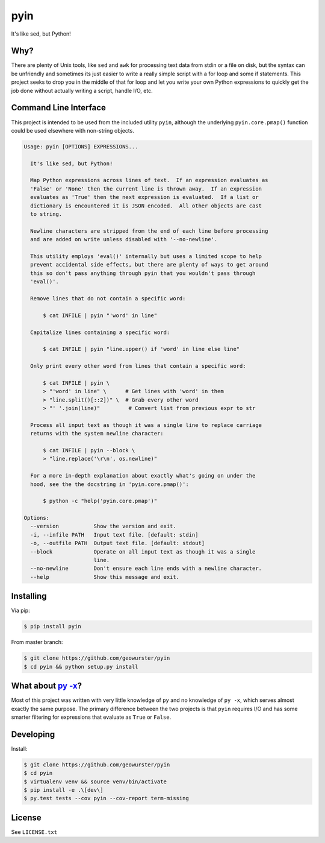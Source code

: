 ====
pyin
====

It's like sed, but Python!

.. image:: https://travis-ci.org/geowurster/pyin.svg?branch=master
    :target: https://travis-ci.org/geowurster/pyin

.. image:: https://coveralls.io/repos/geowurster/pyin/badge.svg?branch=master
    :target: https://coveralls.io/r/geowurster/pyin?branch=master


Why?
====

There are plenty of Unix tools, like ``sed`` and ``awk`` for processing text
data from stdin or a file on disk, but the syntax can be unfriendly and
sometimes its just easier to write a really simple script with a for loop
and some if statements.  This project seeks to drop you in the middle of that
for loop and let you write your own Python expressions to quickly get the job
done without actually writing a script, handle I/O, etc.


Command Line Interface
======================

This project is intended to be used from the included utility ``pyin``, although
the underlying ``pyin.core.pmap()`` function could be used elsewhere with
non-string objects.

.. code-block:: console

    Usage: pyin [OPTIONS] EXPRESSIONS...

      It's like sed, but Python!

      Map Python expressions across lines of text.  If an expression evaluates as
      'False' or 'None' then the current line is thrown away.  If an expression
      evaluates as 'True' then the next expression is evaluated.  If a list or
      dictionary is encountered it is JSON encoded.  All other objects are cast
      to string.

      Newline characters are stripped from the end of each line before processing
      and are added on write unless disabled with '--no-newline'.

      This utility employs 'eval()' internally but uses a limited scope to help
      prevent accidental side effects, but there are plenty of ways to get around
      this so don't pass anything through pyin that you wouldn't pass through
      'eval()'.

      Remove lines that do not contain a specific word:

          $ cat INFILE | pyin "'word' in line"

      Capitalize lines containing a specific word:

          $ cat INFILE | pyin "line.upper() if 'word' in line else line"

      Only print every other word from lines that contain a specific word:

          $ cat INFILE | pyin \
          > "'word' in line" \      # Get lines with 'word' in them
          > "line.split()[::2])" \  # Grab every other word
          > "' '.join(line)"         # Convert list from previous expr to str

      Process all input text as though it was a single line to replace carriage
      returns with the system newline character:

          $ cat INFILE | pyin --block \
          > "line.replace('\r\n', os.newline)"

      For a more in-depth explanation about exactly what's going on under the
      hood, see the the docstring in 'pyin.core.pmap()':

          $ python -c "help('pyin.core.pmap')"

    Options:
      --version           Show the version and exit.
      -i, --infile PATH   Input text file. [default: stdin]
      -o, --outfile PATH  Output text file. [default: stdout]
      --block             Operate on all input text as though it was a single
                          line.
      --no-newline        Don't ensure each line ends with a newline character.
      --help              Show this message and exit.


Installing
==========

Via pip:

.. code-block:: console

    $ pip install pyin

From master branch:

.. code-block:: console

    $ git clone https://github.com/geowurster/pyin
    $ cd pyin && python setup.py install


What about `py -x <https://github.com/Russell91/pythonpy>`_?
============================================================

Most of this project was written with very little knowledge of ``py`` and no
knowledge of ``py -x``, which serves almost exactly the same purpose.  The
primary difference between the two projects is that ``pyin`` requires I/O and
has some smarter filtering for expressions that evaluate as ``True`` or
``False``.


Developing
==========

Install:

.. code-block:: console

    $ git clone https://github.com/geowurster/pyin
    $ cd pyin
    $ virtualenv venv && source venv/bin/activate
    $ pip install -e .\[dev\]
    $ py.test tests --cov pyin --cov-report term-missing


License
=======

See ``LICENSE.txt``